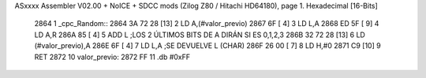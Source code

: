 ASxxxx Assembler V02.00 + NoICE + SDCC mods  (Zilog Z80 / Hitachi HD64180), page 1.
Hexadecimal [16-Bits]



   2864                       1 _cpc_Random::
   2864 3A 72 28      [13]    2 	LD A,(#valor_previo)
   2867 6F            [ 4]    3 	LD L,A
   2868 ED 5F         [ 9]    4 	LD A,R
   286A 85            [ 4]    5 	ADD L ;LOS 2 ÚLTIMOS BITS DE A DIRÁN SI ES 0,1,2,3
   286B 32 72 28      [13]    6 	LD (#valor_previo),A
   286E 6F            [ 4]    7 	LD L,A ;SE DEVUELVE L (CHAR)
   286F 26 00         [ 7]    8 	LD H,#0
   2871 C9            [10]    9 	RET
   2872                      10 valor_previo:
   2872 FF                   11 	.db #0xFF
